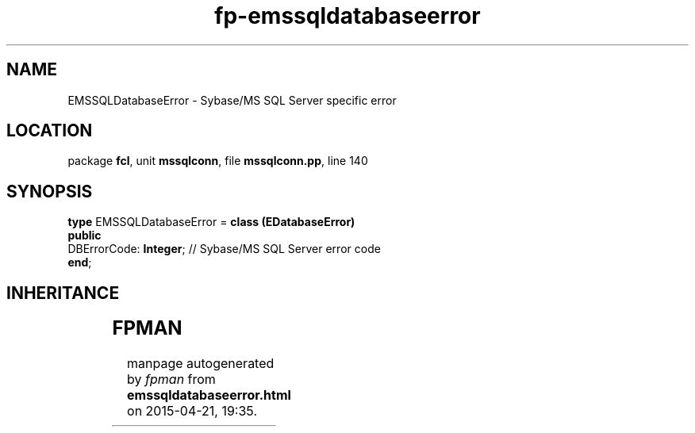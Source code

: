 .\" file autogenerated by fpman
.TH "fp-emssqldatabaseerror" 3 "2014-03-14" "fpman" "Free Pascal Programmer's Manual"
.SH NAME
EMSSQLDatabaseError - Sybase/MS SQL Server specific error
.SH LOCATION
package \fBfcl\fR, unit \fBmssqlconn\fR, file \fBmssqlconn.pp\fR, line 140
.SH SYNOPSIS
\fBtype\fR EMSSQLDatabaseError = \fBclass (EDatabaseError)\fR
.br
\fBpublic\fR
  DBErrorCode: \fBInteger\fR; // Sybase/MS SQL Server error code
.br
\fBend\fR;
.SH INHERITANCE
.TS
l l
l l
l l
l l.
\fBEMSSQLDatabaseError\fR	Sybase/MS SQL Server specific error
\fBEDatabaseError\fR	Base class for all database-related errors
\fBException\fR	
\fBTObject\fR	
.TE
.SH FPMAN
manpage autogenerated by \fIfpman\fR from \fBemssqldatabaseerror.html\fR on 2015-04-21, 19:35.


